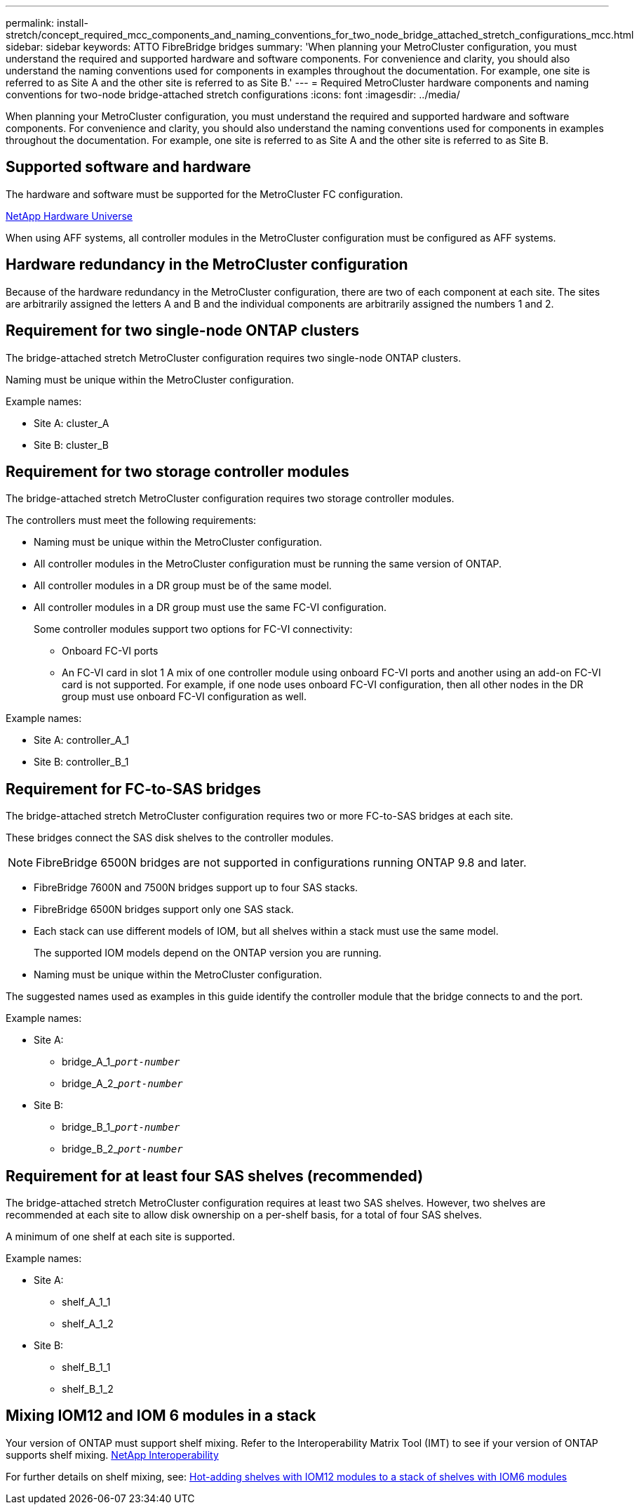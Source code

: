 ---
permalink: install-stretch/concept_required_mcc_components_and_naming_conventions_for_two_node_bridge_attached_stretch_configurations_mcc.html
sidebar: sidebar
keywords: ATTO FibreBridge bridges
summary: 'When planning your MetroCluster configuration, you must understand the required and supported hardware and software components. For convenience and clarity, you should also understand the naming conventions used for components in examples throughout the documentation. For example, one site is referred to as Site A and the other site is referred to as Site B.'
---
= Required MetroCluster hardware components and naming conventions for two-node bridge-attached stretch configurations
:icons: font
:imagesdir: ../media/

[.lead]
When planning your MetroCluster configuration, you must understand the required and supported hardware and software components. For convenience and clarity, you should also understand the naming conventions used for components in examples throughout the documentation. For example, one site is referred to as Site A and the other site is referred to as Site B.

== Supported software and hardware

The hardware and software must be supported for the MetroCluster FC configuration.

https://hwu.netapp.com[NetApp Hardware Universe]

When using AFF systems, all controller modules in the MetroCluster configuration must be configured as AFF systems.

== Hardware redundancy in the MetroCluster configuration

Because of the hardware redundancy in the MetroCluster configuration, there are two of each component at each site. The sites are arbitrarily assigned the letters A and B and the individual components are arbitrarily assigned the numbers 1 and 2.

== Requirement for two single-node ONTAP clusters

The bridge-attached stretch MetroCluster configuration requires two single-node ONTAP clusters.

Naming must be unique within the MetroCluster configuration.

Example names:

* Site A: cluster_A
* Site B: cluster_B

== Requirement for two storage controller modules

The bridge-attached stretch MetroCluster configuration requires two storage controller modules.

The controllers must meet the following requirements:

* Naming must be unique within the MetroCluster configuration.
* All controller modules in the MetroCluster configuration must be running the same version of ONTAP.
* All controller modules in a DR group must be of the same model.
* All controller modules in a DR group must use the same FC-VI configuration.
+
Some controller modules support two options for FC-VI connectivity:

 ** Onboard FC-VI ports
 ** An FC-VI card in slot 1
A mix of one controller module using onboard FC-VI ports and another using an add-on FC-VI card is not supported. For example, if one node uses onboard FC-VI configuration, then all other nodes in the DR group must use onboard FC-VI configuration as well.

Example names:

* Site A: controller_A_1
* Site B: controller_B_1

== Requirement for FC-to-SAS bridges

The bridge-attached stretch MetroCluster configuration requires two or more FC-to-SAS bridges at each site.

These bridges connect the SAS disk shelves to the controller modules.

NOTE: FibreBridge 6500N bridges are not supported in configurations running ONTAP 9.8 and later.

* FibreBridge 7600N and 7500N bridges support up to four SAS stacks.
* FibreBridge 6500N bridges support only one SAS stack.
* Each stack can use different models of IOM, but all shelves within a stack must use the same model.
+
The supported IOM models depend on the ONTAP version you are running.

* Naming must be unique within the MetroCluster configuration.

The suggested names used as examples in this guide identify the controller module that the bridge connects to and the port.

Example names:

* Site A:
 ** bridge_A_1_``__port-number__``
 ** bridge_A_2_``__port-number__``
* Site B:
 ** bridge_B_1_``__port-number__``
 ** bridge_B_2_``__port-number__``

== Requirement for at least four SAS shelves (recommended)

The bridge-attached stretch MetroCluster configuration requires at least two SAS shelves. However, two shelves are recommended at each site to allow disk ownership on a per-shelf basis, for a total of four SAS shelves.

A minimum of one shelf at each site is supported.

Example names:

* Site A:
 ** shelf_A_1_1
 ** shelf_A_1_2
* Site B:
 ** shelf_B_1_1
 ** shelf_B_1_2

== Mixing IOM12 and IOM 6 modules in a stack

Your version of ONTAP must support shelf mixing. Refer to the Interoperability Matrix Tool (IMT) to see if your version of ONTAP supports shelf mixing. https://mysupport.netapp.com/NOW/products/interoperability[NetApp Interoperability]

For further details on shelf mixing, see: https://docs.netapp.com/platstor/topic/com.netapp.doc.hw-ds-mix-hotadd/home.html[Hot-adding shelves with IOM12 modules to a stack of shelves with IOM6 modules]
